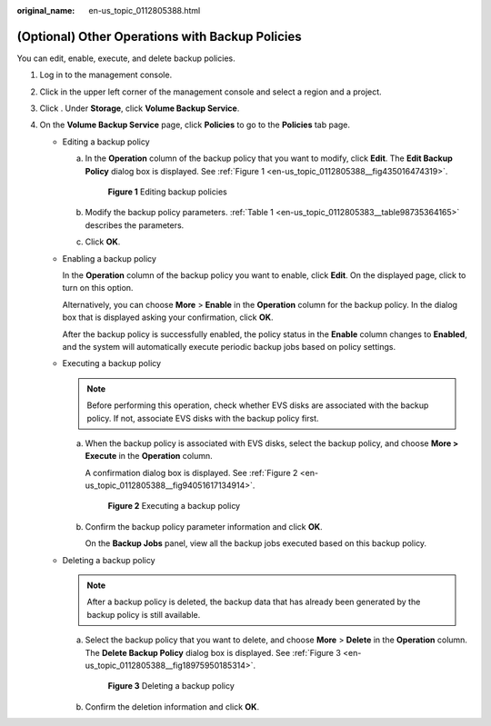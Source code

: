 :original_name: en-us_topic_0112805388.html

.. _en-us_topic_0112805388:

(Optional) Other Operations with Backup Policies
================================================

You can edit, enable, execute, and delete backup policies.

#. Log in to the management console.
#. Click |image1| in the upper left corner of the management console and select a region and a project.
#. Click |image2|. Under **Storage**, click **Volume Backup Service**.
#. On the **Volume Backup Service** page, click **Policies** to go to the **Policies** tab page.

   -  .. _en-us_topic_0112805388__li58602112277:

      Editing a backup policy

      a. In the **Operation** column of the backup policy that you want to modify, click **Edit**. The **Edit Backup Policy** dialog box is displayed. See :ref:`Figure 1 <en-us_topic_0112805388__fig435016474319>`.

         .. _en-us_topic_0112805388__fig435016474319:

         .. figure:: /_static/images/en-us_image_0152879311.png
            :alt: **Figure 1** Editing backup policies


            **Figure 1** Editing backup policies

      b. Modify the backup policy parameters. :ref:`Table 1 <en-us_topic_0112805383__table98735364165>` describes the parameters.

      c. Click **OK**.

   -  Enabling a backup policy

      In the **Operation** column of the backup policy you want to enable, click **Edit**. On the displayed page, click |image3| to turn on this option.

      Alternatively, you can choose **More** > **Enable** in the **Operation** column for the backup policy. In the dialog box that is displayed asking your confirmation, click **OK**.

      After the backup policy is successfully enabled, the policy status in the **Enable** column changes to **Enabled**, and the system will automatically execute periodic backup jobs based on policy settings.

   -  .. _en-us_topic_0112805388__li17723809281:

      Executing a backup policy

      .. note::

         Before performing this operation, check whether EVS disks are associated with the backup policy. If not, associate EVS disks with the backup policy first.

      a. When the backup policy is associated with EVS disks, select the backup policy, and choose **More > Execute** in the **Operation** column.

         A confirmation dialog box is displayed. See :ref:`Figure 2 <en-us_topic_0112805388__fig94051617134914>`.

         .. _en-us_topic_0112805388__fig94051617134914:

         .. figure:: /_static/images/en-us_image_0112807393.png
            :alt: **Figure 2** Executing a backup policy


            **Figure 2** Executing a backup policy

      b. Confirm the backup policy parameter information and click **OK**.

         On the **Backup Jobs** panel, view all the backup jobs executed based on this backup policy.

   -  Deleting a backup policy

      .. note::

         After a backup policy is deleted, the backup data that has already been generated by the backup policy is still available.

      a. Select the backup policy that you want to delete, and choose **More** > **Delete** in the **Operation** column. The **Delete Backup Policy** dialog box is displayed. See :ref:`Figure 3 <en-us_topic_0112805388__fig18975950185314>`.

         .. _en-us_topic_0112805388__fig18975950185314:

         .. figure:: /_static/images/en-us_image_0112807405.png
            :alt: **Figure 3** Deleting a backup policy


            **Figure 3** Deleting a backup policy

      b. Confirm the deletion information and click **OK**.

.. |image1| image:: /_static/images/en-us_image_0148548673.png
.. |image2| image:: /_static/images/en-us_image_0128947790.png
.. |image3| image:: /_static/images/en-us_image_0148568289.png
